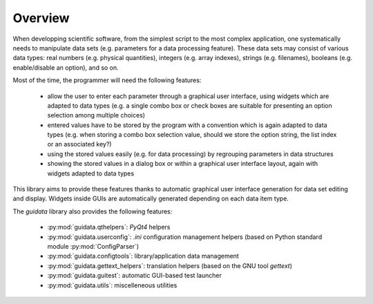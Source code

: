 Overview
========

When developping scientific software, from the simplest script to the
most complex application, one systematically needs to manipulate data sets
(e.g. parameters for a data processing feature).
These data sets may consist of various data types: real numbers (e.g. physical
quantities), integers (e.g. array indexes), strings (e.g. filenames),
booleans (e.g. enable/disable an option), and so on.

Most of the time, the programmer will need the following features:

    * allow the user to enter each parameter through a graphical user interface,
      using widgets which are adapted to data types (e.g. a single combo box or
      check boxes are suitable for presenting an option selection among
      multiple choices)

    * entered values have to be stored by the program with a convention which
      is again adapted to data types (e.g. when storing a combo box selection
      value, should we store the option string, the list index or an
      associated key?)

    * using the stored values easily (e.g. for data processing) by regrouping
      parameters in data structures

    * showing the stored values in a dialog box or within a graphical user
      interface layout, again with widgets adapted to data types

This library aims to provide these features thanks to automatic graphical user
interface generation for data set editing and display. Widgets inside GUIs are
automatically generated depending on each data item type.

The `guidata` library also provides the following features:

    * :py:mod:`guidata.qthelpers`: `PyQt4` helpers
    * :py:mod:`guidata.userconfig`: `.ini` configuration management helpers
      (based on Python standard module :py:mod:`ConfigParser`)
    * :py:mod:`guidata.configtools`: library/application data management
    * :py:mod:`guidata.gettext_helpers`: translation helpers
      (based on the GNU tool `gettext`)
    * :py:mod:`guidata.guitest`: automatic GUI-based test launcher
    * :py:mod:`guidata.utils`: miscelleneous utilities

